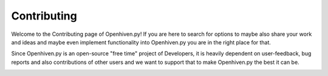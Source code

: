 ************
Contributing
************

Welcome to the Contributing page of Openhiven.py! If you are here to search for options to maybe also
share your work and ideas and maybe even implement functionality into Openhiven.py you are in the right place for that.

Since Openhiven.py is an open-source "free time" project of Developers, it is heavily dependent on user-feedback,
bug reports and also contributions of other users and we want to support that to make Openhiven.py the best it can be.

.. image:: _static/issue_page_openhiven.py.png
    :width: 400
    :alt: Openhiven.py
    :align: center